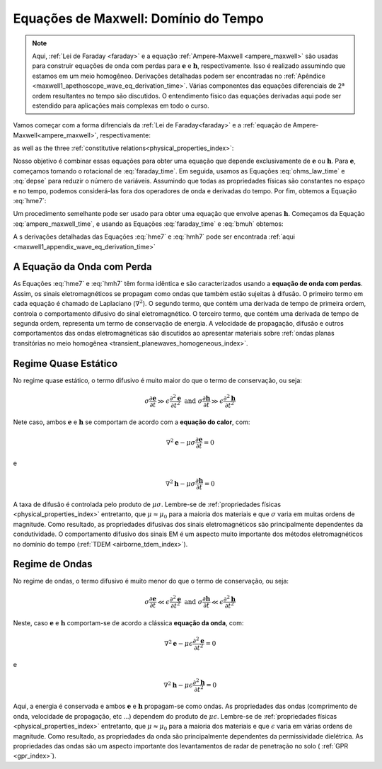 .. _time_domain_equations:

Equações de Maxwell: Domínio do Tempo
=====================================

.. note::

    Aqui, :ref:`Lei de Faraday <faraday>` e a equação :ref:`Ampere-Maxwell <ampere_maxwell>` são usadas para construir equações de onda com perdas para :math:`\mathbf{e}` e 
    :math:`\mathbf{h}`, respectivamente. Isso é realizado assumindo que estamos em um meio homogêneo. Derivações detalhadas podem ser encontradas no :ref:`Apêndice <maxwell1_apethoscope_wave_eq_derivation_time>`. Várias componentes das equações diferenciais de 2ª ordem resultantes no tempo são discutidos. 
    O entendimento físico das equações derivadas aqui pode ser estendido para aplicações mais complexas em todo o curso.

Vamos começar com a forma difrencials da :ref:`Lei de Faraday<faraday>` e a :ref:`equação de Ampere-Maxwell<ampere_maxwell>`, respectivamente:

.. math::
    \boldsymbol{\nabla} \times \mathbf{e}
    = -\frac{\partial \mathbf{b}}{\partial t}
    :label: faraday_time

.. math::
    \boldsymbol{\nabla} \times \mathbf{h}
    = \mathbf{j} + \frac{\partial \mathbf{d}}{\partial t}
    :label: ampere_maxwell_time

as well as the three :ref:`constitutive relations<physical_properties_index>`:

.. math::
    \mathbf{j} = \sigma \mathbf{e}
    :label: ohms_law_time

.. math:: \mathbf{d} = \epsilon \mathbf{e}
    :label: depse

.. math:: \mathbf{b} = \mu \mathbf{h}
    :label: bmuh

Nosso objetivo é combinar essas equações para obter uma equação que depende exclusivamente de :math:`\mathbf{e}` ou :math:`\mathbf{h}`. Para :math:`\mathbf {e}`, começamos tomando o rotacional de :eq:`faraday_time`. Em seguida, usamos as Equações :eq:`ohms_law_time` e :eq:`depse` para reduzir o número de variáveis. Assumindo que todas as propriedades físicas são constantes no espaço e no tempo, podemos considerá-las fora dos operadores de onda e derivadas do tempo. Por fim, obtemos a Equação :eq:`hme7`:

.. math::  \boldsymbol{\nabla}^2 \mathbf{e} - \mu \sigma \frac{\partial \mathbf{e}}{\partial t} - \mu \epsilon \frac{\partial^2 \mathbf{e}}{\partial t^2}  = 0
    :label: hme7

Um procedimento semelhante pode ser usado para obter uma equação que envolve apenas :math:`\mathbf{h}`. Começamos da Equação :eq:`ampere_maxwell_time`, e usando as Equações 
:eq:`faraday_time` e :eq:`bmuh` obtemos:

.. math:: \boldsymbol{\nabla}^2 \mathbf{h} - \mu \sigma \frac{\partial \mathbf{h}}{\partial t} - \mu \epsilon \frac{\partial^2 \mathbf{h}}{\partial t^2}  = 0
    :label: hmh7

A s derivações detalhadas das Equações :eq:`hme7` e :eq:`hmh7` pode ser encontrada :ref:`aqui <maxwell1_appendix_wave_eq_derivation_time>`

A Equação da Onda com Perda
---------------------------

As Equações :eq:`hme7` e :eq:`hmh7` têm forma idêntica e são caracterizados usando a **equação de onda com perdas**. Assim, os sinais eletromagnéticos se propagam como ondas que também estão sujeitas à difusão. O primeiro termo em cada equação é chamado de Laplaciano (:math:`\nabla^2`). O segundo termo, que contém uma derivada de tempo de primeira ordem, controla o comportamento difusivo do sinal eletromagnético. O terceiro termo, que contém uma derivada de tempo de segunda ordem, representa um termo de conservação de energia. A velocidade de propagação, difusão e outros comportamentos das ondas eletromagnéticas são discutidos ao apresentar materiais sobre :ref:`ondas planas transitórias no meio homogênea <transient_planewaves_homogeneous_index>`.


Regime Quase Estático
---------------------

No regime quase estático, o termo difusivo é muito maior do que o termo de conservação, ou seja:

.. math::
    \sigma \frac{\partial \mathbf{e}}{\partial t} \gg \epsilon \frac{\partial^2 \mathbf{e}}{\partial t^2} \;\;\;\;\; \textrm{and} \;\;\;\;\; \sigma \frac{\partial \mathbf{h}}{\partial t} \gg \epsilon \frac{\partial^2 \mathbf{h}}{\partial t^2}

Nete caso, ambos :math:`\mathbf{e}` e :math:`\mathbf{h}`  se comportam de acordo com a **equação do calor**, com:

.. math::
    \nabla^2 \mathbf{e} - \mu\sigma \frac{\partial \mathbf{e}}{\partial t} = 0

e

.. math::
    \nabla^2 \mathbf{h} - \mu\sigma \frac{\partial \mathbf{h}}{\partial t} = 0

A taxa de difusão é controlada pelo produto de :math:`\mu\sigma`. Lembre-se de :ref:`propriedades físicas <physical_properties_index>` entretanto, que :math:`\mu\approx\mu_0` para a maioria dos materiais e que :math:`\sigma` varia em muitas ordens de magnitude. Como resultado, as propriedades difusivas dos sinais eletromagnéticos são principalmente dependentes da condutividade. O comportamento difusivo dos sinais EM é um aspecto muito importante dos métodos eletromagnéticos no domínio do tempo (:ref:`TDEM <airborne_tdem_index>`).    


Regime de Ondas
---------------

No regime de ondas, o termo difusivo é muito menor do que o termo de conservação, ou seja:

.. math::
    \sigma \frac{\partial \mathbf{e}}{\partial t} \ll \epsilon \frac{\partial^2 \mathbf{e}}{\partial t^2} \;\;\;\;\; \textrm{and} \;\;\;\;\; \sigma \frac{\partial \mathbf{h}}{\partial t} \ll \epsilon \frac{\partial^2 \mathbf{h}}{\partial t^2}

Neste, caso :math:`\mathbf{e}` e :math:`\mathbf{h}` comportam-se de acordo a clássica **equação da onda**, com:

.. math::
    \nabla^2 \mathbf{e} - \mu\epsilon \frac{\partial^2 \mathbf{e}}{\partial t^2} = 0

e

.. math::
    \nabla^2 \mathbf{h} - \mu\epsilon \frac{\partial^2 \mathbf{h}}{\partial t^2} = 0

Aqui, a energia é conservada e ambos :math:`\mathbf{e}` e :math:`\mathbf{h}` propagam-se como ondas. As propriedades das ondas (comprimento de onda, velocidade de propagação, etc ...) dependem do produto de :math:`\mu\epsilon`. Lembre-se de :ref:`propriedades físicas <physical_properties_index>` entretanto, que :math:`\mu\approx\mu_0` para a maioria dos materiais e que 
:math:`\epsilon` varia em várias ordens de magnitude. Como resultado, as propriedades da onda são principalmente dependentes da permissividade dielétrica. As propriedades das ondas são um aspecto importante dos levantamentos de radar de penetração no solo ( :ref:`GPR <gpr_index>`).














